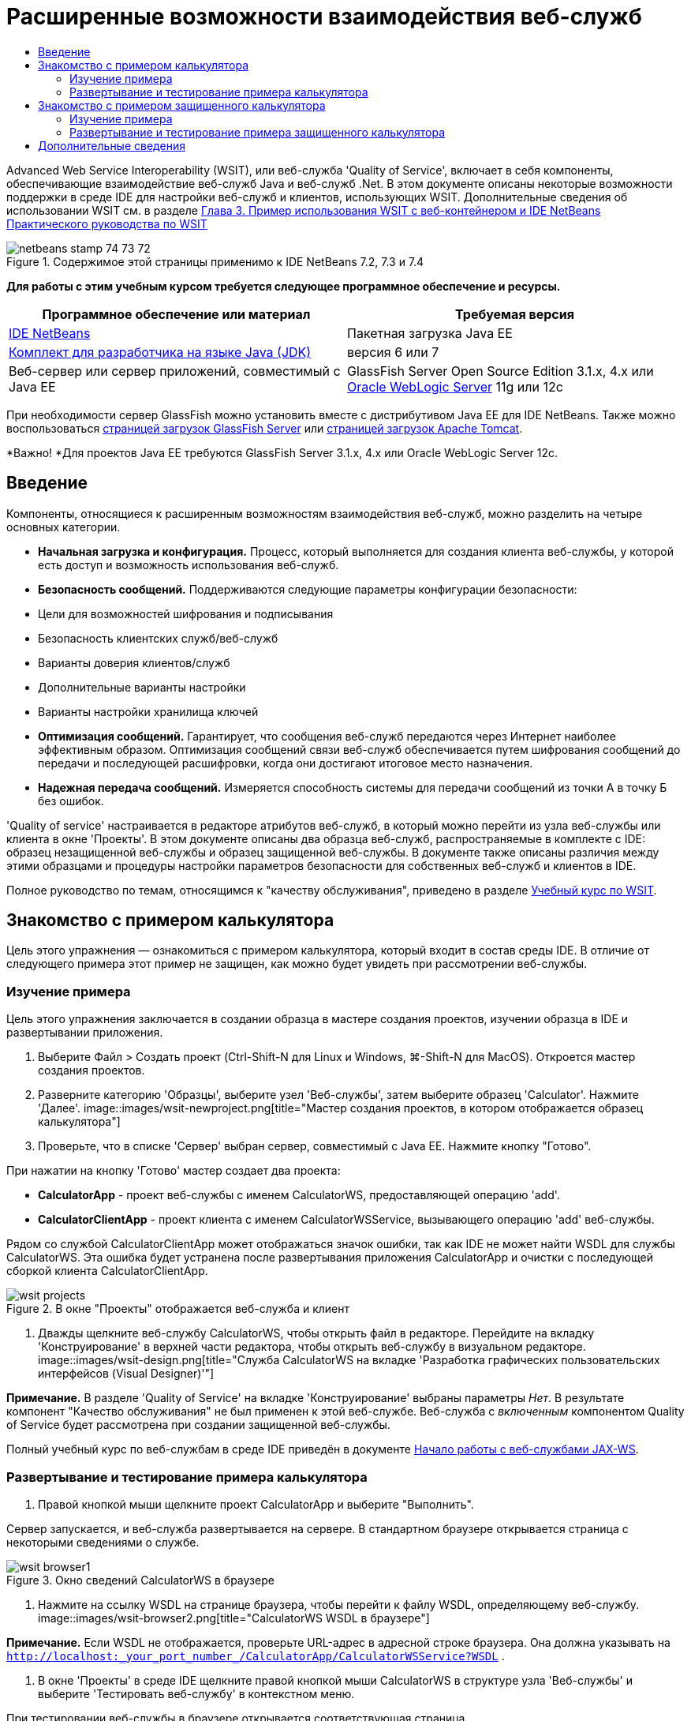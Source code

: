 // 
//     Licensed to the Apache Software Foundation (ASF) under one
//     or more contributor license agreements.  See the NOTICE file
//     distributed with this work for additional information
//     regarding copyright ownership.  The ASF licenses this file
//     to you under the Apache License, Version 2.0 (the
//     "License"); you may not use this file except in compliance
//     with the License.  You may obtain a copy of the License at
// 
//       http://www.apache.org/licenses/LICENSE-2.0
// 
//     Unless required by applicable law or agreed to in writing,
//     software distributed under the License is distributed on an
//     "AS IS" BASIS, WITHOUT WARRANTIES OR CONDITIONS OF ANY
//     KIND, either express or implied.  See the License for the
//     specific language governing permissions and limitations
//     under the License.
//

= Расширенные возможности взаимодействия веб-служб
:jbake-type: tutorial
:jbake-tags: tutorials 
:jbake-status: published
:syntax: true
:toc: left
:toc-title:
:description: Расширенные возможности взаимодействия веб-служб - Apache NetBeans
:keywords: Apache NetBeans, Tutorials, Расширенные возможности взаимодействия веб-служб

Advanced Web Service Interoperability (WSIT), или веб-служба 'Quality of Service', включает в себя компоненты, обеспечивающие взаимодействие веб-служб Java и веб-служб .Net. В этом документе описаны некоторые возможности поддержки в среде IDE для настройки веб-служб и клиентов, использующих WSIT. Дополнительные сведения об использовании WSIT см. в разделе link:http://docs.oracle.com/cd/E19159-01/820-1072/ahibn/index.html[+Глава 3. Пример использования WSIT с веб-контейнером и IDE NetBeans+] link:http://docs.oracle.com/cd/E19159-01/820-1072/index.html[+Практического руководства по WSIT+]


image::images/netbeans-stamp-74-73-72.png[title="Содержимое этой страницы применимо к IDE NetBeans 7.2, 7.3 и 7.4"]


*Для работы с этим учебным курсом требуется следующее программное обеспечение и ресурсы.*

|===
|Программное обеспечение или материал |Требуемая версия 

|link:https://netbeans.org/downloads/index.html[+IDE NetBeans+] |Пакетная загрузка Java EE 

|link:http://www.oracle.com/technetwork/java/javase/downloads/index.html[+Комплект для разработчика на языке Java (JDK)+] |версия 6 или 7 

|Веб-сервер или сервер приложений, совместимый с Java EE |GlassFish Server Open Source Edition 3.1.x, 4.x
или 
link:http://www.oracle.com/technetwork/middleware/weblogic/overview/index.html[+Oracle WebLogic Server+] 11g или 12c 
|===

При необходимости сервер GlassFish можно установить вместе с дистрибутивом Java EE для IDE NetBeans. Также можно воспользоваться link:https://glassfish.java.net/download.html[+страницей загрузок GlassFish Server+] или link:http://tomcat.apache.org/download-60.cgi[+страницей загрузок Apache Tomcat+].

*Важно! *Для проектов Java EE требуются GlassFish Server 3.1.x, 4.x или Oracle WebLogic Server 12c.


== Введение

Компоненты, относящиеся к расширенным возможностям взаимодействия веб-служб, можно разделить на четыре основных категории.

* *Начальная загрузка и конфигурация.* Процесс, который выполняется для создания клиента веб-службы, у которой есть доступ и возможность использования веб-служб.
* *Безопасность сообщений.* Поддерживаются следующие параметры конфигурации безопасности:
* Цели для возможностей шифрования и подписывания
* Безопасность клиентских служб/веб-служб
* Варианты доверия клиентов/служб
* Дополнительные варианты настройки
* Варианты настройки хранилища ключей
* *Оптимизация сообщений.* Гарантирует, что сообщения веб-служб передаются через Интернет наиболее эффективным образом. Оптимизация сообщений связи веб-служб обеспечивается путем шифрования сообщений до передачи и последующей расшифровки, когда они достигают итоговое место назначения.
* *Надежная передача сообщений.* Измеряется способность системы для передачи сообщений из точки А в точку Б без ошибок.

'Quality of service' настраивается в редакторе атрибутов веб-служб, в который можно перейти из узла веб-службы или клиента в окне 'Проекты'. В этом документе описаны два образца веб-служб, распространяемые в комплекте с IDE: образец незащищенной веб-службы и образец защищенной веб-службы. В документе также описаны различия между этими образцами и процедуры настройки параметров безопасности для собственных веб-служб и клиентов в IDE.

Полное руководство по темам, относящимся к "качеству обслуживания", приведено в разделе link:http://download.oracle.com/docs/cd/E17802_01/webservices/webservices/reference/tutorials/wsit/doc/index.html[+Учебный курс по WSIT+].  


== Знакомство с примером калькулятора

Цель этого упражнения — ознакомиться с примером калькулятора, который входит в состав среды IDE. В отличие от следующего примера этот пример не защищен, как можно будет увидеть при рассмотрении веб-службы.


=== Изучение примера

Цель этого упражнения заключается в создании образца в мастере создания проектов, изучении образца в IDE и развертывании приложения.

1. Выберите Файл > Создать проект (Ctrl-Shift-N для Linux и Windows, ⌘-Shift-N для MacOS). Откроется мастер создания проектов.
2. Разверните категорию 'Образцы', выберите узел 'Веб-службы', затем выберите образец 'Calculator'. Нажмите 'Далее'.
image::images/wsit-newproject.png[title="Мастер создания проектов, в котором отображается образец калькулятора"]
3. Проверьте, что в списке 'Сервер' выбран сервер, совместимый с Java EE. Нажмите кнопку "Готово".

При нажатии на кнопку 'Готово' мастер создает два проекта:

* *CalculatorApp* - проект веб-службы с именем CalculatorWS, предоставляющей операцию 'add'.
* *CalculatorClientApp* - проект клиента с именем CalculatorWSService, вызывающего операцию 'add' веб-службы.

Рядом со службой CalculatorClientApp может отображаться значок ошибки, так как IDE не может найти WSDL для службы CalculatorWS. Эта ошибка будет устранена после развертывания приложения CalculatorApp и очистки с последующей сборкой клиента CalculatorClientApp.

image::images/wsit-projects.png[title="В окне &quot;Проекты&quot; отображается веб-служба и клиент"]
4. Дважды щелкните веб-службу CalculatorWS, чтобы открыть файл в редакторе. Перейдите на вкладку 'Конструирование' в верхней части редактора, чтобы открыть веб-службу в визуальном редакторе.
image::images/wsit-design.png[title="Служба CalculatorWS на вкладке 'Разработка графических пользовательских интерфейсов (Visual Designer)'"]

*Примечание.* В разделе 'Quality of Service' на вкладке 'Конструирование' выбраны параметры _Нет_. В результате компонент "Качество обслуживания" не был применен к этой веб-службе. Веб-служба с _включенным_ компонентом Quality of Service будет рассмотрена при создании защищенной веб-службы.

Полный учебный курс по веб-службам в среде IDE приведён в документе link:jax-ws.html[+Начало работы с веб-службами JAX-WS+].


=== Развертывание и тестирование примера калькулятора

1. Правой кнопкой мыши щелкните проект CalculatorApp и выберите "Выполнить".

Сервер запускается, и веб-служба развертывается на сервере. В стандартном браузере открывается страница с некоторыми сведениями о службе.

image::images/wsit-browser1.png[title="Окно сведений CalculatorWS в браузере"]
2. Нажмите на ссылку WSDL на странице браузера, чтобы перейти к файлу WSDL, определяющему веб-службу. 
image::images/wsit-browser2.png[title="CalculatorWS WSDL в браузере"]

*Примечание.* Если WSDL не отображается, проверьте URL-адрес в адресной строке браузера. Она должна указывать на  ``http://localhost:_your_port_number_/CalculatorApp/CalculatorWSService?WSDL`` .

3. В окне 'Проекты' в среде IDE щелкните правой кнопкой мыши CalculatorWS в структуре узла 'Веб-службы' и выберите 'Тестировать веб-службу' в контекстном меню.

При тестировании веб-службы в браузере открывается соответствующая страница.

image::images/wsit-browser3.png[title="Средство тестирования CalculatorWS в браузере"]

IDE может предоставить клиент для тестирования веб-службы и открыть тестовое приложение в браузере. В тестовом приложении можно ввести значения в каждое из полей, определенных в веб-службе. В тестовом приложении есть кнопка, название которой соответствует имени операции в службе. При нажатии на эту кнопку отображается результат вызова операции.

4. Проверьте, нет ли в проекте CalculatorClientApp в окне 'Проекты' сообщений об ошибках.

Если рядом с компонентом  ``ClientServlet.java``  отображаются сообщения об ошибках, щелкните узел проекта правой кнопкой мыши и выберите 'Очистить и собрать' в контекстном меню. Ошибки возникали в связи с отсутствием развернутой службы CalculatorWS. Теперь, когда эта служба развернута, IDE может выполнить анализ файла WSDL и сборку компонента ClientServlet.

5. Щелкните правой кнопкой мыши узел проекта CalculatorClientApp и выберите 'Выполнить'.

При запуске приложения в браузере открывается интерфейс службы.

image::images/wsit-browser4.png[title="Клиент службы Calculator в браузере"]
6. Введите значения в два поля и нажмите 'Получить результат'.

При нажатии на кнопку 'Получить результат' результат операции извлекается из веб-службы и отображается в клиенте.

Веб-служба работает корректно, и клиент получает результаты, но в проекте не используются компоненты 'Quality of Service'. В следующем разделе вы узнаете, как настраивать компоненты 'Quality of Service'.


==   Знакомство с примером защищенного калькулятора

Цель этого упражнения заключается в изучении настроек защищенной веб-службы и способов ее взаимодействия с клиентом.


=== Изучение примера

В этом упражнении вы создадите образец службы в мастере новых проектов и научитесь настраивать 'Quality of Service' для приложения.

1. Выберите Файл > Создать проект (Ctrl-Shift-N для Linux и Windows, ⌘-Shift-N для MacOS). Откроется мастер создания проектов.
2. Разверните категорию 'Образцы', выберите узел 'Веб-службы', затем выберите образец 'Secure Calculator'. Нажмите кнопку "Далее".
3. Проверьте, что в списке 'Сервер' выбран сервер, совместимый с Java EE. Нажмите кнопку "Готово".

При нажатии на кнопку 'Готово' мастер создает два проекта:

* *SecureCalculatorApp* - проект веб-службы с именем CalculatorWS, предоставляющей операцию 'add'
* *SecureCalculatorClientApp* - проект клиента с именем CalculatorWSService, вызывающего операцию 'add' веб-службы.

Рядом со службой SecureCalculatorClientApp может отображаться значок ошибки, так как IDE не может найти WSDL для службы CalculatorWS. Эта ошибка будет устранена после развертывания приложения SecureCalculatorApp и очистки с последующей сборкой клиента SecureCalculatorClientApp.

4. Дважды щелкните веб-службу CalculatorWS в папке 'Веб-службы' проекта SecureCalculatorApp, чтобы открыть файл в редакторе. Перейдите на вкладку 'Конструирование' в верхней части редактора, чтобы открыть веб-службу в визуальном редакторе.

*Примечание.* В разделе 'Quality of Service' представления конструирования службы выбран параметр 'Защищенная служба', а другие два параметра не выбраны. В разделе 'Quality of Service' в представлении конструирования указаны компоненты Quality of Service, _включенные_ для текущей веб-службы.

5. Нажмите 'Изменить атрибуты веб-службы', чтобы открыть редактор атрибутов веб-служб.
image::images/wsit-quality-dialog.png[title="Страница 'Quality of Service' в редакторе атрибутов WS"]

На вкладке 'Quality of Service' выбран параметр 'Совместимость версий'. Выберите последнюю версию, соответствующую версии установленных модулей Metro или .NET.

Для отображения раскрывающегося списка совместимой версии добавьте к пути к классам проекта последнюю версию Metro. Для добавления последней библиотеки Metro щелкните правой кнопкой мыши узел проекта в окне 'Проекты', откройте 'Свойства' проекта, перейдите в категорию 'Библиотеки' и найдите и добавьте библиотеку Metro.

Обратите внимание на выбранный параметр 'Защищенная служба' и механизм защиты, также выбранный в списке. Механизм защиты определяет подход, используемый для защиты веб-службы.

В этом образце приложения выбран механизм защиты 'Аутентификация по имени пользователя с использованием симметричных ключей'. Описание параметров и свойств механизма защиты 'Аутентификация по имени пользователя с использованием симметричных ключей' приведено в разделе link:http://docs.oracle.com/cd/E19182-01/821-0015/gggsrv/index.html[+Аутентификация по имени пользователя с использованием симметричных ключей +]. Описания других доступных механизмов защиты приведены в разделе link:http://docs.oracle.com/cd/E19182-01/820-0595/6ncatc2q5/index.html[+Настройка механизмов защиты+].

6. Разверните разделы 'Входное сообщение' и 'Выходное сообщение' на вкладке 'Quality of Service'.
image::images/wsit-quality-dialog2.png[title="Страница 'Quality of Service' с включенной кнопкой 'Части сообщения'"]

Если в качестве механизма защиты выбрана 'Аутентификация по имени пользователя с использованием симметричных ключей', в разделах 'Входное сообщение' и 'Выходное сообщение' становится активной кнопка 'Части сообщений'.

*Примечание.* Когда выбран механизм защиты 'Аутентификация по имени пользователя с использованием симметричных ключей', список 'Маркер аутентификации' и параметры в разделе 'Входное сообщение' неактивны.

7. Нажмите кнопку 'Части сообщений' в разделе 'Входное сообщение'.
image::images/wsit-messageparts.png[title="Диалоговое окно 'Части сообщений'"]

В диалоговом окне 'Части сообщений' отображаются параметры безопасности для различных элементов. Вы можете установить флажки, чтобы включить или отключить части сообщений, которые требуют подписи, шифрования или являются обязательными. Для каждого элемента можно указать следующие параметры:

* Выберите *Подписать*, чтобы указать части или элементы сообщения, для которых требуется защита от изменения (цифровая подпись).
* Выберите *Зашифровать*, чтобы указать части или элементы сообщения, для которых требуется обеспечение конфиденциальности (шифрование).
* Выберите *Сделать обязательным*, чтобы указать набор обязательных частей и/или элементов сообщения.

Далее будет рассмотрена настройка 'Quality of Service' клиента веб-службы.

8. В окне 'Проекты' разверните узел 'Ссылки на веб-службы' проекта *SecureCalculatorClientApp*.
9. Щелкните правой кнопкой мыши узел CalculatorWSService и выберите 'Изменить атрибуты службы' в контекстном меню. Откроется диалоговое окно 'Атрибуты веб-службы'. 
image::images/wsit-qos-wsservice.png[title="Диалоговое окно качества обслуживания клиента веб-службы"]

В этом окне по умолчанию заданы имя пользователя 'wsitUser' и пароль. Имя пользователя и пароль по умолчанию были созданы в области 'file'.

Если выбрать параметр 'Использовать значения по умолчанию, указанные при разработке' в разделе 'Безопасность', IDE импортирует сертификаты в хранилище ключей и доверительное хранилище на сервере GlassFish, чтобы их можно было сразу использовать при разработке.

*Важно! * В производственной среде может возникнуть необходимость предоставления собственных сертификатов и пользовательских параметров, однако в среде разработки можно использовать стандартные сертификаты и параметры.

Более подробное описание настройки параметров безопасности для клиента веб-службы приведено в разделе link:http://docs.oracle.com/cd/E19159-01/820-1072/6ncp48v3b/index.html[+Глава 7. Использование безопасности WSIT+] link:http://docs.oracle.com/cd/E19159-01/820-1072/index.html[+Практического руководства по WSIT+].


=== Развертывание и тестирование примера защищенного калькулятора

1. Правой кнопкой мыши щелкните узел проекта веб-службы и выберите 'Выполнить'.
2. Правой кнопкой мыши щелкните узел проекта клиента веб-службы и выберите "Выполнить".

При запуске клиента выполняется развертывание приложения, и в браузере открывается интерфейс службы.

image::images/wsit-browser-secure1.png[title="Безопасный клиент веб-службы в браузере"]
3. Введите число в каждое поле и нажмите 'Получить результат'.

При нажатии на кнопку 'Получить результат' на странице отображается сообщение о том, что клиент аутентифицирован, затем отображается результат операции.

image::images/wsit-browser-secure2.png[title="Безопасный клиент веб-службы в браузере, в которм отображаются результаты"]

При получении сообщения об ошибке, указывающего на ошибку проверки подлинности из-за неверного имени пользователя/пароля, возникла проблема пользователя по умолчанию, созданного средой IDE, или в клиенте установлены несоответствующие учетные данные. В этом случае необходимо создать пару пользователь/пароль вручную. Дальнейшие инструкции см. в разделе link:http://docs.oracle.com/cd/E19159-01/820-1072/6ncp48v3b/index.html[+Глава 7. Использование безопасности WSIT+] link:http://docs.oracle.com/cd/E19159-01/820-1072/index.html[+Практического руководства по WSIT+].

link:/about/contact_form.html?to=3&subject=Feedback:WSIT%20Advanced%20Interoperability%20in%20NetBeans%20IDE%206.0[+Отправить отзыв по этому учебному курсу+]



== Дополнительные сведения

Дополнительные сведения об использовании IDE NetBeans для разработки веб-служб см. следующие ресурсы:

* link:client.html[+Разработка клиентов веб-служб JAX-WS+]
* link:jax-ws.html[+Начало работы с веб-службами JAX-WS+]
* link:rest.html[+Начало работы с веб-службами RESTful+]
* link:flower_overview.html[+Приложение веб-службы для передачи двоичных данных+]
* link:../../74/websvc/jaxb_ru.html[+Привязка WSDL к Java с помощью JAXB+].
* link:../../trails/web.html[+Учебная карта по веб-службам+]

Для отправки комментариев и предложений, получения поддержки и новостей о последних разработках, связанных с Java EE IDE NetBeans link:../../../community/lists/top.html[+присоединяйтесь к списку рассылки nbj2ee@netbeans.org+].


